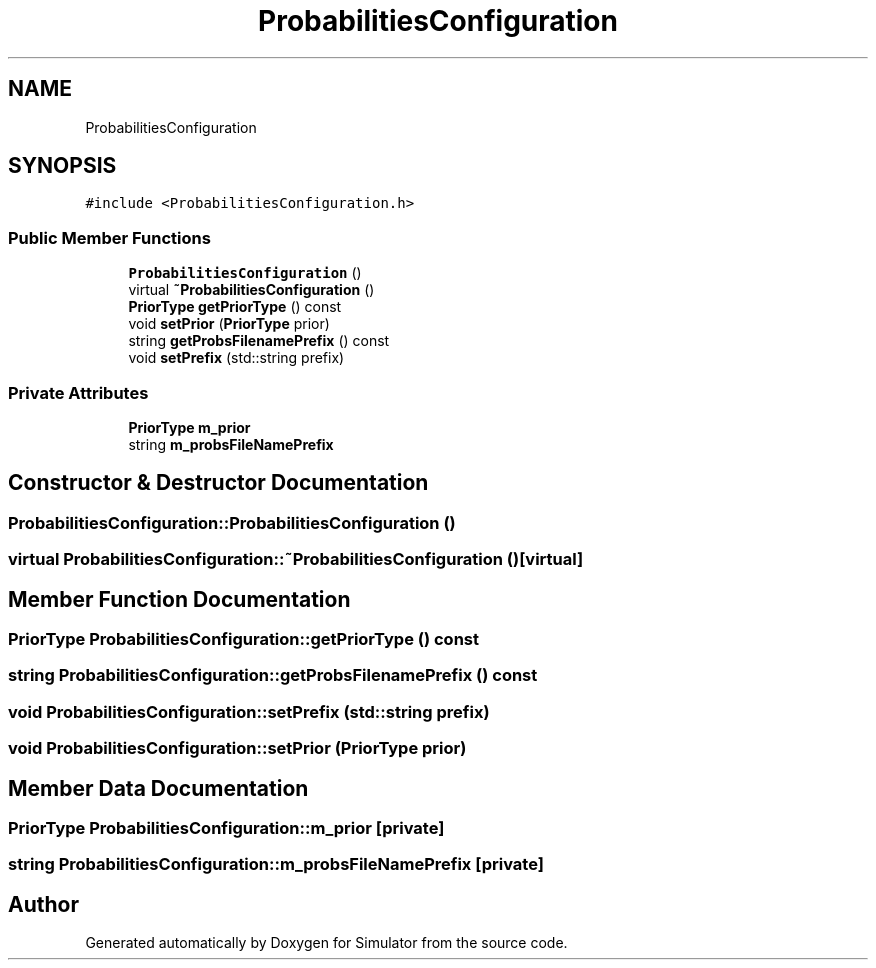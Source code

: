 .TH "ProbabilitiesConfiguration" 3 "Thu May 20 2021" "Simulator" \" -*- nroff -*-
.ad l
.nh
.SH NAME
ProbabilitiesConfiguration
.SH SYNOPSIS
.br
.PP
.PP
\fC#include <ProbabilitiesConfiguration\&.h>\fP
.SS "Public Member Functions"

.in +1c
.ti -1c
.RI "\fBProbabilitiesConfiguration\fP ()"
.br
.ti -1c
.RI "virtual \fB~ProbabilitiesConfiguration\fP ()"
.br
.ti -1c
.RI "\fBPriorType\fP \fBgetPriorType\fP () const"
.br
.ti -1c
.RI "void \fBsetPrior\fP (\fBPriorType\fP prior)"
.br
.ti -1c
.RI "string \fBgetProbsFilenamePrefix\fP () const"
.br
.ti -1c
.RI "void \fBsetPrefix\fP (std::string prefix)"
.br
.in -1c
.SS "Private Attributes"

.in +1c
.ti -1c
.RI "\fBPriorType\fP \fBm_prior\fP"
.br
.ti -1c
.RI "string \fBm_probsFileNamePrefix\fP"
.br
.in -1c
.SH "Constructor & Destructor Documentation"
.PP 
.SS "ProbabilitiesConfiguration::ProbabilitiesConfiguration ()"

.SS "virtual ProbabilitiesConfiguration::~ProbabilitiesConfiguration ()\fC [virtual]\fP"

.SH "Member Function Documentation"
.PP 
.SS "\fBPriorType\fP ProbabilitiesConfiguration::getPriorType () const"

.SS "string ProbabilitiesConfiguration::getProbsFilenamePrefix () const"

.SS "void ProbabilitiesConfiguration::setPrefix (std::string prefix)"

.SS "void ProbabilitiesConfiguration::setPrior (\fBPriorType\fP prior)"

.SH "Member Data Documentation"
.PP 
.SS "\fBPriorType\fP ProbabilitiesConfiguration::m_prior\fC [private]\fP"

.SS "string ProbabilitiesConfiguration::m_probsFileNamePrefix\fC [private]\fP"


.SH "Author"
.PP 
Generated automatically by Doxygen for Simulator from the source code\&.
